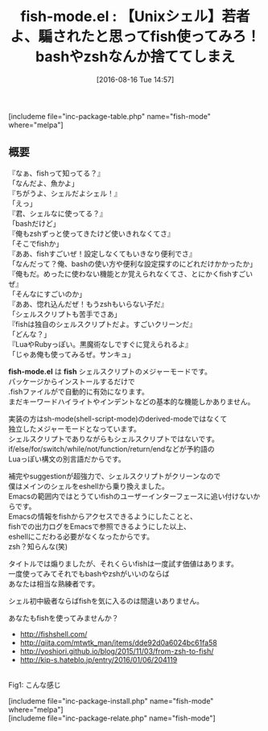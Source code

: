 #+BLOG: rubikitch
#+POSTID: 1530
#+BLOG: rubikitch
#+DATE: [2016-08-16 Tue 14:57]
#+PERMALINK: fish-mode
#+OPTIONS: toc:nil num:nil todo:nil pri:nil tags:nil ^:nil \n:t -:nil tex:nil ':nil
#+ISPAGE: nil
#+DESCRIPTION:
# (progn (erase-buffer)(find-file-hook--org2blog/wp-mode))
#+BLOG: rubikitch
#+CATEGORY: メジャーモード
#+EL_PKG_NAME: fish-mode
#+TAGS: fish
#+EL_TITLE0: 【Unixシェル】若者よ、騙されたと思ってfish使ってみろ！bashやzshなんか捨ててしまえ
#+EL_URL: 
#+begin: org2blog
#+TITLE: fish-mode.el : 【Unixシェル】若者よ、騙されたと思ってfish使ってみろ！bashやzshなんか捨ててしまえ
[includeme file="inc-package-table.php" name="fish-mode" where="melpa"]

#+end:
** 概要
『なぁ、fishって知ってる？』
「なんだよ、魚かよ」
『ちがうよ、シェルだよシェル！』
「えっ」
『君、シェルなに使ってる？』
「bashだけど」
『俺もzshずっと使ってきたけど使いきれなくてさ』
「そこでfishか」
『ああ、fishすごいぜ！設定しなくてもいきなり便利でさ』
「なんだって？俺、bashの使い方や便利な設定探すのにどれだけかかったか」
『俺もだ。めったに使わない機能とか覚えられなくてさ、とにかくfishすごいぜ』
「そんなにすごいのか」
『ああ、惚れ込んだぜ！もうzshもいらない子だ』
「シェルスクリプトも苦手でさあ」
『fishは独自のシェルスクリプトだよ。すごいクリーンだ』
「どんな？」
『LuaやRubyっぽい。黒魔術なしですぐに覚えられるよ』
「じゃあ俺も使ってみるぜ。サンキュ」

*fish-mode.el* は *fish* シェルスクリプトのメジャーモードです。
パッケージからインストールするだけで
 .fishファイルがで自動的に有効になります。
まだキーワードハイライトやインデントなどの基本的な機能しかありません。

実装の方はsh-mode(shell-script-mode)のderived-modeではなくて
独立したメジャーモードとなっています。
シェルスクリプトでありながらもシェルスクリプトではないです。
if/else/for/switch/while/not/function/return/endなどが予約語の
Luaっぽい構文の別言語だからです。

補完やsuggestionが超強力で、シェルスクリプトがクリーンなので
僕はメインのシェルをeshellから乗り換えました。
Emacsの範囲内ではとうていfishのユーザーインターフェースに追い付けないからです。
Emacsの情報をfishからアクセスできるようにしたことと、
fishでの出力ログをEmacsで参照できるようにした以上、
eshellにこだわる必要がなくなったからです。
zsh？知らんな(笑)

タイトルでは煽りましたが、それくらいfishは一度試す価値はあります。
一度使ってみてそれでもbashやzshがいいのならば
あなたは相当な熟練者です。

シェル初中級者ならばfishを気に入るのは間違いありません。

あなたもfishを使ってみませんか？

- http://fishshell.com/
- http://qiita.com/mtwtk_man/items/dde92d0a6024bc61fa58
- http://yoshiori.github.io/blog/2015/11/03/from-zsh-to-fish/
- http://kip-s.hateblo.jp/entry/2016/01/06/204119

# (progn (forward-line 1)(shell-command "screenshot-time.rb org_template" t))
#+ATTR_HTML: :width 480
[[file:/r/sync/screenshots/20160816152314.png]]
Fig1: こんな感じ


# /r/sync/screenshots/20160816152314.png http://rubikitch.com/wp-content/uploads/2016/08/20160816152314.png
[includeme file="inc-package-install.php" name="fish-mode" where="melpa"]
[includeme file="inc-package-relate.php" name="fish-mode"]
